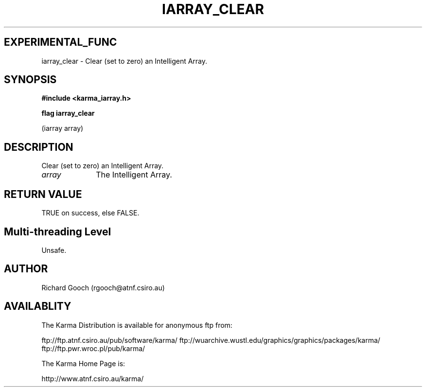 .TH IARRAY_CLEAR 3 "14 Aug 2006" "Karma Distribution"
.SH EXPERIMENTAL_FUNC
iarray_clear \- Clear (set to zero) an Intelligent Array.
.SH SYNOPSIS
.B #include <karma_iarray.h>
.sp
.B flag iarray_clear
.sp
(iarray array)
.SH DESCRIPTION
Clear (set to zero) an Intelligent Array.
.IP \fIarray\fP 1i
The Intelligent Array.
.SH RETURN VALUE
TRUE on success, else FALSE.
.SH Multi-threading Level
Unsafe.
.SH AUTHOR
Richard Gooch (rgooch@atnf.csiro.au)
.SH AVAILABLITY
The Karma Distribution is available for anonymous ftp from:

ftp://ftp.atnf.csiro.au/pub/software/karma/
ftp://wuarchive.wustl.edu/graphics/graphics/packages/karma/
ftp://ftp.pwr.wroc.pl/pub/karma/

The Karma Home Page is:

http://www.atnf.csiro.au/karma/
